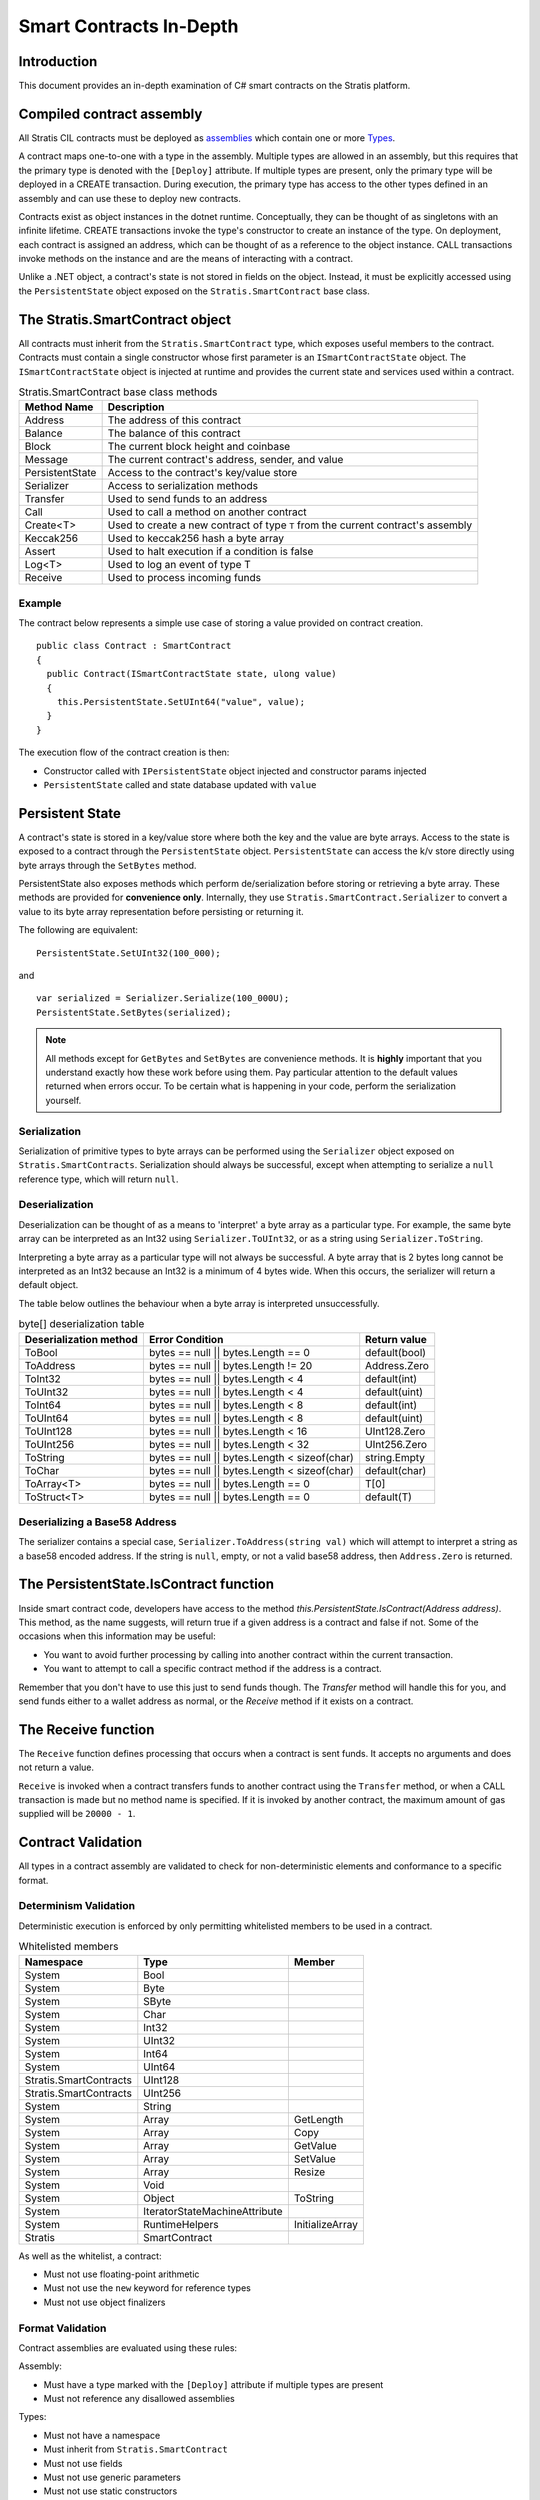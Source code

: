 ###############################
Smart Contracts In-Depth
###############################

Introduction
-------------------------------------
This document provides an in-depth examination of C# smart contracts on the Stratis platform.

Compiled contract assembly
-------------------------------------
All Stratis CIL contracts must be deployed as `assemblies <https://docs.microsoft.com/en-us/dotnet/api/system.reflection.assembly>`_ which contain one or more `Types <https://docs.microsoft.com/en-us/dotnet/api/system.type>`_.

A contract maps one-to-one with a type in the assembly. Multiple types are allowed in an assembly, but this requires that the primary type is denoted with the ``[Deploy]`` attribute. If multiple types are present, only the primary type will be deployed in a CREATE transaction. During execution, the primary type has access to the other types defined in an assembly and can use these to deploy new contracts.

Contracts exist as object instances in the dotnet runtime. Conceptually, they can be thought of as singletons with an infinite lifetime. CREATE transactions invoke the type's constructor to create an instance of the type. On deployment, each contract is assigned an address, which can be thought of as a reference to the object instance. CALL transactions invoke methods on the instance and are the means of interacting with a contract.

Unlike a .NET object, a contract's state is not stored in fields on the object. Instead, it must be explicitly accessed using the ``PersistentState`` object exposed on the ``Stratis.SmartContract`` base class.

The Stratis.SmartContract object
-------------------------------------
All contracts must inherit from the ``Stratis.SmartContract`` type, which exposes useful members to the contract. Contracts must contain a single constructor whose first parameter is an ``ISmartContractState`` object. The ``ISmartContractState`` object is injected at runtime and provides the current state and services used within a contract.

.. csv-table:: Stratis.SmartContract base class methods
  :header: "Method Name", "Description"
  :escape: \

  Address, The address of this contract
  Balance, The balance of this contract
  Block, The current block height and coinbase
  Message, The current contract's address\, sender\, and value
  PersistentState, Access to the contract's key/value store
  Serializer, Access to serialization methods
  Transfer, Used to send funds to an address
  Call, Used to call a method on another contract
  Create<T>, Used to create a new contract of type ``T`` from the current contract's assembly
  Keccak256, Used to keccak256 hash a byte array
  Assert, Used to halt execution if a condition is false
  Log<T>, Used to log an event of type T
  Receive, Used to process incoming funds

Example
~~~~~~~~~~~~~~~~~~~

The contract below represents a simple use case of storing a value provided on contract creation.

::

  public class Contract : SmartContract
  {
    public Contract(ISmartContractState state, ulong value)
    {
      this.PersistentState.SetUInt64("value", value);
    }
  }

The execution flow of the contract creation is then:

* Constructor called with ``IPersistentState`` object injected and constructor params injected
* ``PersistentState`` called and state database updated with ``value``

Persistent State
-------------------------------------
A contract's state is stored in a key/value store where both the key and the value are byte arrays. Access to the state is exposed to a contract through the ``PersistentState`` object. ``PersistentState`` can access the k/v store directly using byte arrays through the ``SetBytes`` method.

PersistentState also exposes methods which perform de/serialization before storing or retrieving a byte array. These methods are provided for **convenience only**. Internally, they use ``Stratis.SmartContract.Serializer`` to convert a value to its byte array representation before persisting or returning it.

The following are equivalent:

::

  PersistentState.SetUInt32(100_000);
  
and

::

  var serialized = Serializer.Serialize(100_000U);
  PersistentState.SetBytes(serialized);


.. note:: 
  All methods except for ``GetBytes`` and ``SetBytes`` are convenience methods. It is **highly** important that you understand exactly how these work before using them. Pay particular attention to the default values returned when errors occur. To be certain what is happening in your code, perform the serialization yourself.

Serialization
~~~~~~~~~~~~~~~~~~~
Serialization of primitive types to byte arrays can be performed using the ``Serializer`` object exposed on ``Stratis.SmartContracts``. Serialization should always be successful, except when attempting to serialize a ``null`` reference type, which will return ``null``.

Deserialization
~~~~~~~~~~~~~~~~~~~
Deserialization can be thought of as a means to 'interpret' a byte array as a particular type. For example, the same byte array can be interpreted as an Int32 using ``Serializer.ToUInt32``, or as a string using ``Serializer.ToString``.

Interpreting a byte array as a particular type will not always be successful. A byte array that is 2 bytes long cannot be interpreted as an Int32 because an Int32 is a minimum of 4 bytes wide. When this occurs, the serializer will return a default object.

The table below outlines the behaviour when a byte array is interpreted unsuccessfully.

.. csv-table:: byte[] deserialization table
  :header: "Deserialization method", "Error Condition", "Return value"
  :escape: \

  ToBool, bytes == null || bytes.Length == 0, default(bool)
  ToAddress, bytes == null || bytes.Length != 20, Address.Zero
  ToInt32, bytes == null || bytes.Length < 4, default(int)
  ToUInt32, bytes == null || bytes.Length < 4, default(uint)
  ToInt64, bytes == null || bytes.Length < 8, default(int)
  ToUInt64, bytes == null || bytes.Length < 8, default(uint)
  ToUInt128, bytes == null || bytes.Length < 16, UInt128.Zero
  ToUInt256, bytes == null || bytes.Length < 32, UInt256.Zero
  ToString, bytes == null || bytes.Length < sizeof(char), string.Empty
  ToChar, bytes == null || bytes.Length < sizeof(char), default(char)
  ToArray<T>, bytes == null || bytes.Length == 0, T[0]
  ToStruct<T>, bytes == null || bytes.Length == 0, default(T)  

Deserializing a Base58 Address
~~~~~~~~~~~~~~~~~~~~~~~~~~~~~~~~~~~
The serializer contains a special case, ``Serializer.ToAddress(string val)`` which will attempt to interpret a string as a base58 encoded address. If the string is ``null``, empty, or not a valid base58 address, then ``Address.Zero`` is returned.

The PersistentState.IsContract function
---------------------------------------
Inside smart contract code, developers have access to the method `this.PersistentState.IsContract(Address address)`. This method, as the name suggests, will return true if a given address is a contract and false if not. Some of the occasions when this information may be useful:

* You want to avoid further processing by calling into another contract within the current transaction.
* You want to attempt to call a specific contract method if the address is a contract.

Remember that you don't have to use this just to send funds though. The `Transfer` method will handle this for you, and send funds either to a wallet address as normal, or the `Receive` method if it exists on a contract.

The Receive function
-------------------------------------
The ``Receive`` function defines processing that occurs when a contract is sent funds. It accepts no arguments and does not return a value.

``Receive`` is invoked when a contract transfers funds to another contract using the ``Transfer`` method, or when a CALL transaction is made but no method name is specified. If it is invoked by another contract, the maximum amount of gas supplied will be ``20000 - 1``.

Contract Validation
-------------------------------------
All types in a contract assembly are validated to check for non-deterministic elements and conformance to a specific format.

Determinism Validation
~~~~~~~~~~~~~~~~~~~~~~~~~~~~
Deterministic execution is enforced by only permitting whitelisted members to be used in a contract. 

.. csv-table:: Whitelisted members
  :header: "Namespace", "Type", "Member"
  :escape: \

  System, Bool
  System, Byte
  System, SByte
  System, Char
  System, Int32
  System, UInt32
  System, Int64
  System, UInt64
  Stratis.SmartContracts, UInt128
  Stratis.SmartContracts, UInt256
  System, String
  System, Array, GetLength
  System, Array, Copy
  System, Array, GetValue
  System, Array, SetValue
  System, Array, Resize
  System, Void
  System, Object, ToString
  System, IteratorStateMachineAttribute
  System, RuntimeHelpers, InitializeArray
  Stratis, SmartContract

As well as the whitelist, a contract:

* Must not use floating-point arithmetic
* Must not use the ``new`` keyword for reference types
* Must not use object finalizers

Format Validation
~~~~~~~~~~~~~~~~~~~
Contract assemblies are evaluated using these rules:

Assembly:

* Must have a type marked with the ``[Deploy]`` attribute if multiple types are present
* Must not reference any disallowed assemblies

Types:

* Must not have a namespace
* Must inherit from ``Stratis.SmartContract``
* Must not use fields
* Must not use generic parameters
* Must not use static constructors
* Must have a single constructor

Constructor:

* Must have first param of type ``ISmartContractState``

Methods:

* Must not use generic parameters
* Must not use try-catch
* Must only accept primitive parameters

Nested Types:

* Must be a value type
* Must not define nested types
* Must not define methods